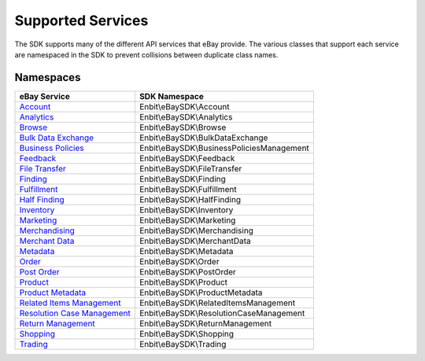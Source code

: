 ==================
Supported Services
==================

The SDK supports many of the different API services that eBay provide. The various classes that support each service are namespaced in the SDK to prevent collisions between duplicate class names.

Namespaces
----------

============================= ========================================
eBay Service                  SDK Namespace
============================= ========================================
`Account`_                    Enbit\\eBaySDK\\Account
----------------------------- ----------------------------------------
`Analytics`_                  Enbit\\eBaySDK\\Analytics
----------------------------- ----------------------------------------
`Browse`_                     Enbit\\eBaySDK\\Browse
----------------------------- ----------------------------------------
`Bulk Data Exchange`_         Enbit\\eBaySDK\\BulkDataExchange
----------------------------- ----------------------------------------
`Business Policies`_          Enbit\\eBaySDK\\BusinessPoliciesManagement
----------------------------- ----------------------------------------
`Feedback`_                   Enbit\\eBaySDK\\Feedback
----------------------------- ----------------------------------------
`File Transfer`_              Enbit\\eBaySDK\\FileTransfer
----------------------------- ----------------------------------------
`Finding`_                    Enbit\\eBaySDK\\Finding
----------------------------- ----------------------------------------
`Fulfillment`_                Enbit\\eBaySDK\\Fulfillment
----------------------------- ----------------------------------------
`Half Finding`_               Enbit\\eBaySDK\\HalfFinding
----------------------------- ----------------------------------------
`Inventory`_                  Enbit\\eBaySDK\\Inventory
----------------------------- ----------------------------------------
`Marketing`_                  Enbit\\eBaySDK\\Marketing
----------------------------- ----------------------------------------
`Merchandising`_              Enbit\\eBaySDK\\Merchandising
----------------------------- ----------------------------------------
`Merchant Data`_              Enbit\\eBaySDK\\MerchantData
----------------------------- ----------------------------------------
`Metadata`_                   Enbit\\eBaySDK\\Metadata
----------------------------- ----------------------------------------
`Order`_                      Enbit\\eBaySDK\\Order
----------------------------- ----------------------------------------
`Post Order`_                 Enbit\\eBaySDK\\PostOrder
----------------------------- ----------------------------------------
`Product`_                    Enbit\\eBaySDK\\Product
----------------------------- ----------------------------------------
`Product Metadata`_           Enbit\\eBaySDK\\ProductMetadata
----------------------------- ----------------------------------------
`Related Items Management`_   Enbit\\eBaySDK\\RelatedItemsManagement
----------------------------- ----------------------------------------
`Resolution Case Management`_ Enbit\\eBaySDK\\ResolutionCaseManagement
----------------------------- ----------------------------------------
`Return Management`_          Enbit\\eBaySDK\\ReturnManagement
----------------------------- ----------------------------------------
`Shopping`_                   Enbit\\eBaySDK\\Shopping
----------------------------- ----------------------------------------
`Trading`_                    Enbit\\eBaySDK\\Trading
============================= ========================================

.. _Account: http://developer.ebay.com/devzone/rest/api-ref/account/index.html
.. _Analytics: https://developer.ebay.com/devzone/rest/api-ref/analytics/index.html
.. _Browse: https://developer.ebay.com/devzone/rest/api-ref/browse/index.html
.. _Bulk Data Exchange: https://developer.ebay.com/DevZone/bulk-data-exchange/CallRef/index.html
.. _Business Policies: https://developer.ebay.com/Devzone/business-policies/CallRef/index.html
.. _Feedback: https://developer.ebay.com/DevZone/feedback/CallRef/index.html
.. _File Transfer: https://developer.ebay.com/DevZone/file-transfer/CallRef/index.html
.. _Finding: https://developer.ebay.com/Devzone/finding/CallRef/index.html
.. _Fulfillment: https://developer.ebay.com/devzone/rest/api-ref/fulfillment/index.html
.. _Half Finding: https://developer.ebay.com/devzone/half-finding/CallRef/index.html
.. _Inventory: https://developer.ebay.com/devzone/rest/api-ref/inventory/index.html
.. _Marketing: https://developer.ebay.com/devzone/rest/api-ref/marketing/index.html
.. _Merchandising: https://developer.ebay.com/DevZone/merchandising/docs/CallRef/index.html
.. _Merchant Data: https://developer.ebay.com/DevZone/merchant-data/CallRef/index.html
.. _Metadata: https://developer.ebay.com/devzone/rest/api-ref/metadata/index.html
.. _Order: https://developer.ebay.com/devzone/rest/api-ref/order/index.html
.. _Post Order: https://developer.ebay.com/Devzone/post-order/index.html
.. _Product: https://developer.ebay.com/DevZone/product/CallRef/index.html
.. _Product Metadata: https://developer.ebay.com/DevZone/product-metadata/CallRef/index.html
.. _Related Items Management: https://developer.ebay.com/Devzone/related-items/CallRef/index.html
.. _Resolution Case Management: https://developer.ebay.com/Devzone/resolution-case-management/CallRef/index.html
.. _Return Management: https://developer.ebay.com/Devzone/return-management/CallRef/index.html
.. _Shopping: https://developer.ebay.com/Devzone/shopping/docs/CallRef/index.html
.. _Trading:  https://developer.ebay.com/Devzone/XML/docs/Reference/eBay/index.html
